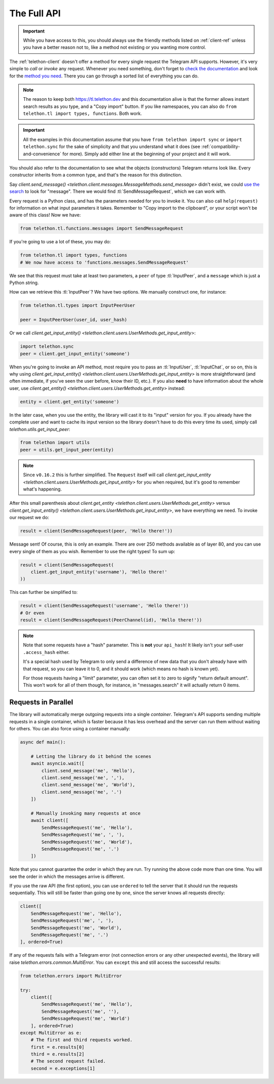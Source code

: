 .. _full-api:

============
The Full API
============

.. important::

    While you have access to this, you should always use the friendly
    methods listed on :ref:`client-ref` unless you have a better reason
    not to, like a method not existing or you wanting more control.


The :ref:`telethon-client` doesn't offer a method for every single request
the Telegram API supports. However, it's very simple to *call* or *invoke*
any request. Whenever you need something, don't forget to `check the documentation`_
and look for the `method you need`_. There you can go through a sorted list
of everything you can do.


.. note::

    The reason to keep both https://tl.telethon.dev and this
    documentation alive is that the former allows instant search results
    as you type, and a "Copy import" button. If you like namespaces, you
    can also do ``from telethon.tl import types, functions``. Both work.


.. important::

    All the examples in this documentation assume that you have
    ``from telethon import sync`` or ``import telethon.sync`` for the
    sake of simplicity and that you understand what it does (see
    :ref:`compatibility-and-convenience` for more). Simply add
    either line at the beginning of your project and it will work.


You should also refer to the documentation to see what the objects
(constructors) Telegram returns look like. Every constructor inherits
from a common type, and that's the reason for this distinction.

Say `client.send_message()
<telethon.client.messages.MessageMethods.send_message>` didn't exist,
we could `use the search`_ to look for "message". There we would find
:tl:`SendMessageRequest`, which we can work with.

Every request is a Python class, and has the parameters needed for you
to invoke it. You can also call ``help(request)`` for information on
what input parameters it takes. Remember to "Copy import to the
clipboard", or your script won't be aware of this class! Now we have:

.. code-block:: python

    from telethon.tl.functions.messages import SendMessageRequest

If you're going to use a lot of these, you may do:

.. code-block:: python

    from telethon.tl import types, functions
    # We now have access to 'functions.messages.SendMessageRequest'

We see that this request must take at least two parameters, a ``peer``
of type :tl:`InputPeer`, and a ``message`` which is just a Python
`str`\ ing.

How can we retrieve this :tl:`InputPeer`? We have two options. We manually
construct one, for instance:

.. code-block:: python

    from telethon.tl.types import InputPeerUser

    peer = InputPeerUser(user_id, user_hash)

Or we call `client.get_input_entity()
<telethon.client.users.UserMethods.get_input_entity>`:

.. code-block:: python

    import telethon.sync
    peer = client.get_input_entity('someone')


When you're going to invoke an API method, most require you to pass an
:tl:`InputUser`, :tl:`InputChat`, or so on, this is why using
`client.get_input_entity() <telethon.client.users.UserMethods.get_input_entity>`
is more straightforward (and often immediate, if you've seen the user before,
know their ID, etc.). If you also **need** to have information about the whole
user, use `client.get_entity() <telethon.client.users.UserMethods.get_entity>`
instead:

.. code-block:: python

    entity = client.get_entity('someone')

In the later case, when you use the entity, the library will cast it to
its "input" version for you. If you already have the complete user and
want to cache its input version so the library doesn't have to do this
every time its used, simply call `telethon.utils.get_input_peer`:

.. code-block:: python

    from telethon import utils
    peer = utils.get_input_peer(entity)


.. note::

    Since ``v0.16.2`` this is further simplified. The ``Request`` itself
    will call `client.get_input_entity
    <telethon.client.users.UserMethods.get_input_entity>` for you when
    required, but it's good to remember what's happening.

After this small parenthesis about `client.get_entity
<telethon.client.users.UserMethods.get_entity>` versus
`client.get_input_entity() <telethon.client.users.UserMethods.get_input_entity>`,
we have everything we need. To invoke our
request we do:

.. code-block:: python

    result = client(SendMessageRequest(peer, 'Hello there!'))

Message sent! Of course, this is only an example. There are over 250
methods available as of layer 80, and you can use every single of them
as you wish. Remember to use the right types! To sum up:

.. code-block:: python

    result = client(SendMessageRequest(
        client.get_input_entity('username'), 'Hello there!'
    ))


This can further be simplified to:

.. code-block:: python

    result = client(SendMessageRequest('username', 'Hello there!'))
    # Or even
    result = client(SendMessageRequest(PeerChannel(id), 'Hello there!'))

.. note::

    Note that some requests have a "hash" parameter. This is **not**
    your ``api_hash``! It likely isn't your self-user ``.access_hash`` either.

    It's a special hash used by Telegram to only send a difference of new data
    that you don't already have with that request, so you can leave it to 0,
    and it should work (which means no hash is known yet).

    For those requests having a "limit" parameter, you can often set it to
    zero to signify "return default amount". This won't work for all of them
    though, for instance, in "messages.search" it will actually return 0 items.


Requests in Parallel
====================

The library will automatically merge outgoing requests into a single
*container*. Telegram's API supports sending multiple requests in a
single container, which is faster because it has less overhead and
the server can run them without waiting for others. You can also
force using a container manually:

.. code-block:: python

    async def main():

        # Letting the library do it behind the scenes
        await asyncio.wait([
            client.send_message('me', 'Hello'),
            client.send_message('me', ','),
            client.send_message('me', 'World'),
            client.send_message('me', '.')
        ])

        # Manually invoking many requests at once
        await client([
            SendMessageRequest('me', 'Hello'),
            SendMessageRequest('me', ', '),
            SendMessageRequest('me', 'World'),
            SendMessageRequest('me', '.')
        ])

Note that you cannot guarantee the order in which they are run.
Try running the above code more than one time. You will see the
order in which the messages arrive is different.

If you use the raw API (the first option), you can use ``ordered``
to tell the server that it should run the requests sequentially.
This will still be faster than going one by one, since the server
knows all requests directly:

.. code-block:: python

    client([
        SendMessageRequest('me', 'Hello'),
        SendMessageRequest('me', ', '),
        SendMessageRequest('me', 'World'),
        SendMessageRequest('me', '.')
    ], ordered=True)

If any of the requests fails with a Telegram error (not connection
errors or any other unexpected events), the library will raise
`telethon.errors.common.MultiError`. You can ``except`` this
and still access the successful results:

.. code-block:: python

    from telethon.errors import MultiError

    try:
        client([
            SendMessageRequest('me', 'Hello'),
            SendMessageRequest('me', ''),
            SendMessageRequest('me', 'World')
        ], ordered=True)
    except MultiError as e:
        # The first and third requests worked.
        first = e.results[0]
        third = e.results[2]
        # The second request failed.
        second = e.exceptions[1]

.. _check the documentation: https://tl.telethon.dev
.. _method you need: https://tl.telethon.dev/methods/index.html
.. _use the search: https://tl.telethon.dev/?q=message&redirect=no
